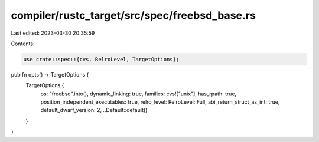 compiler/rustc_target/src/spec/freebsd_base.rs
==============================================

Last edited: 2023-03-30 20:35:59

Contents:

.. code-block:: rs

    use crate::spec::{cvs, RelroLevel, TargetOptions};

pub fn opts() -> TargetOptions {
    TargetOptions {
        os: "freebsd".into(),
        dynamic_linking: true,
        families: cvs!["unix"],
        has_rpath: true,
        position_independent_executables: true,
        relro_level: RelroLevel::Full,
        abi_return_struct_as_int: true,
        default_dwarf_version: 2,
        ..Default::default()
    }
}


